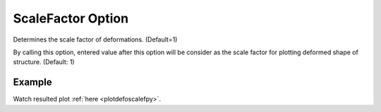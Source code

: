 .. _plotanimescaleftcl:

ScaleFactor Option
====================================================
Determines the scale factor of deformations. (Default=1)

By calling this option, entered value after this option will be consider as the scale factor for plotting deformed shape of structure. (Default: 1)

Example
--------

.. code-block:: tcl
   :caption: Example with ScaleFactor equal to 10
   
   source BraineryWiz.tcl
   
   #...
   #Lines related to creating model
   #...
   
   #Reset the recorder file if any recorded data exist in
   RecorderReset
   
   #Record desired steps
   {Loop of model analyze steps} {
      Record
   }
   
   #Creating animation from redorded steps
   PlotAnime ScaleFactor 10

Watch resulted plot :ref:`here <plotdefoscalefpy>`.
